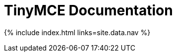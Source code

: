 :rootDir: ./
:partialsDir: {rootDir}partials/
= TinyMCE Documentation
:meta_description: The official documentation source for the most advanced editor designed to simplify website creation.
:meta_title: Documentation
:type: index

{% include index.html links=site.data.nav %}
